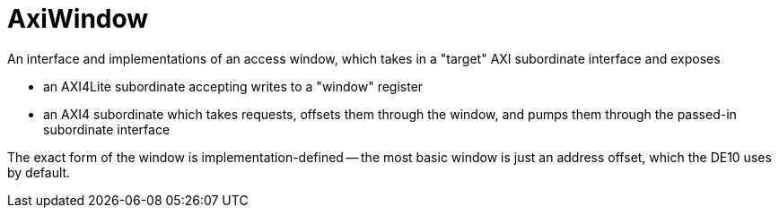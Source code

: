 = AxiWindow

An interface and implementations of an access window, which takes in a "target" AXI subordinate interface and exposes

* an AXI4Lite subordinate accepting writes to a "window" register
* an AXI4 subordinate which takes requests, offsets them through the window, and pumps them through the passed-in subordinate interface 

// producing equivalent requests from the input inside that window

The exact form of the window is implementation-defined -- the most basic window is just an address offset, which the DE10 uses by default.
